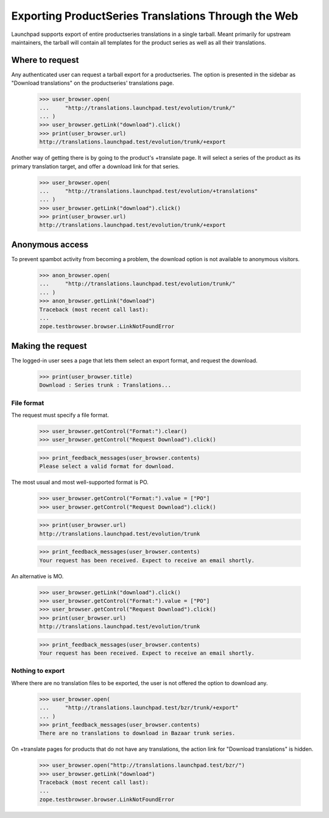 Exporting ProductSeries Translations Through the Web
====================================================

Launchpad supports export of entire productseries translations in a single
tarball.  Meant primarily for upstream maintainers, the tarball will contain
all templates for the product series as well as all their translations.


Where to request
----------------

Any authenticated user can request a tarball export for a productseries.  The
option is presented in the sidebar as "Download translations" on the
productseries' translations page.

    >>> user_browser.open(
    ...     "http://translations.launchpad.test/evolution/trunk/"
    ... )
    >>> user_browser.getLink("download").click()
    >>> print(user_browser.url)
    http://translations.launchpad.test/evolution/trunk/+export

Another way of getting there is by going to the product's +translate page.
It will select a series of the product as its primary translation target, and
offer a download link for that series.

    >>> user_browser.open(
    ...     "http://translations.launchpad.test/evolution/+translations"
    ... )
    >>> user_browser.getLink("download").click()
    >>> print(user_browser.url)
    http://translations.launchpad.test/evolution/trunk/+export


Anonymous access
----------------

To prevent spambot activity from becoming a problem, the download option is
not available to anonymous visitors.

    >>> anon_browser.open(
    ...     "http://translations.launchpad.test/evolution/trunk/"
    ... )
    >>> anon_browser.getLink("download")
    Traceback (most recent call last):
    ...
    zope.testbrowser.browser.LinkNotFoundError


Making the request
------------------

The logged-in user sees a page that lets them select an export format, and
request the download.

    >>> print(user_browser.title)
    Download : Series trunk : Translations...


File format
...........

The request must specify a file format.

    >>> user_browser.getControl("Format:").clear()
    >>> user_browser.getControl("Request Download").click()

    >>> print_feedback_messages(user_browser.contents)
    Please select a valid format for download.

The most usual and most well-supported format is PO.

    >>> user_browser.getControl("Format:").value = ["PO"]
    >>> user_browser.getControl("Request Download").click()

    >>> print(user_browser.url)
    http://translations.launchpad.test/evolution/trunk

    >>> print_feedback_messages(user_browser.contents)
    Your request has been received. Expect to receive an email shortly.

An alternative is MO.

    >>> user_browser.getLink("download").click()
    >>> user_browser.getControl("Format:").value = ["PO"]
    >>> user_browser.getControl("Request Download").click()
    >>> print(user_browser.url)
    http://translations.launchpad.test/evolution/trunk

    >>> print_feedback_messages(user_browser.contents)
    Your request has been received. Expect to receive an email shortly.


Nothing to export
.................

Where there are no translation files to be exported, the user is not offered
the option to download any.

    >>> user_browser.open(
    ...     "http://translations.launchpad.test/bzr/trunk/+export"
    ... )
    >>> print_feedback_messages(user_browser.contents)
    There are no translations to download in Bazaar trunk series.

On +translate pages for products that do not have any translations, the action
link for "Download translations" is hidden.

    >>> user_browser.open("http://translations.launchpad.test/bzr/")
    >>> user_browser.getLink("download")
    Traceback (most recent call last):
    ...
    zope.testbrowser.browser.LinkNotFoundError
